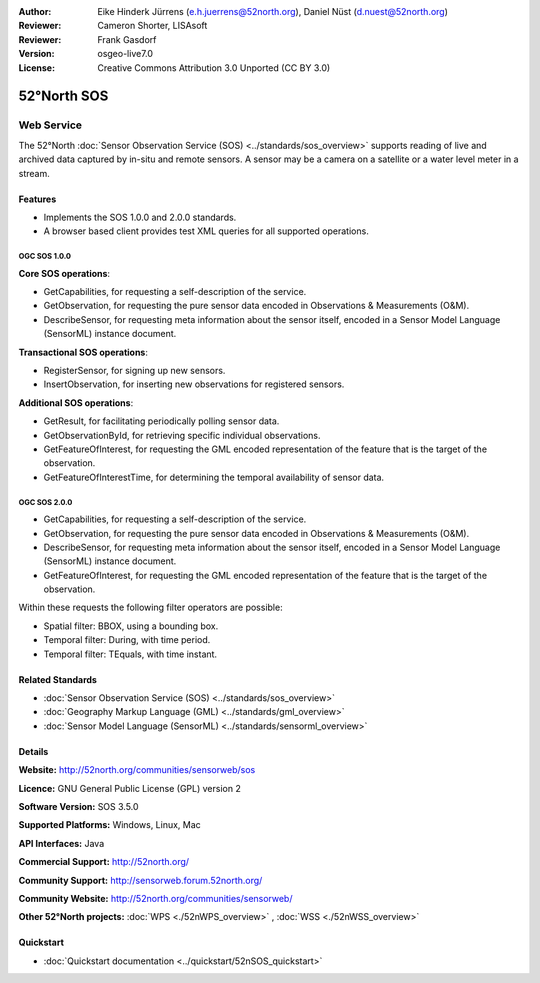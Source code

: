 :Author: Eike Hinderk Jürrens (e.h.juerrens@52north.org), Daniel Nüst (d.nuest@52north.org)
:Reviewer: Cameron Shorter, LISAsoft
:Reviewer: Frank Gasdorf
:Version: osgeo-live7.0
:License: Creative Commons Attribution 3.0 Unported (CC BY 3.0)

.. image:: ../../images/project_logos/logo_52North_160.png
  :scale: 100 %
  :alt: project logo
  :align: right
  :target: http://52north.org/sos


52°North SOS
================================================================================

Web Service
~~~~~~~~~~~~~~~~~~~~~~~~~~~~~~~~~~~~~~~~~~~~~~~~~~~~~~~~~~~~~~~~~~~~~~~~~~~~~~~~

The 52°North :doc:`Sensor Observation Service (SOS) <../standards/sos_overview>` supports reading of live and archived data captured by in-situ and remote sensors. A sensor may be a camera on a satellite or a water level meter in a stream.
 
.. image:: ../../images/screenshots/1024x768/52n_sos_test_client_v1_0_0_GetCapabilities.png
  :scale: 60 %
  :alt: screenshot of 52°North SOS test client version 1.0.0
  :align: right

Features
--------------------------------------------------------------------------------

* Implements the SOS 1.0.0 and 2.0.0 standards.

* A browser based client provides test XML queries for all supported operations.


OGC SOS 1.0.0
^^^^^^^^^^^^^^^^^^^^^^^^^^^^^^^^^^^^^^^^^^^^^^^^^^^^^^^^^^^^^^^^^^^^^^^^^^^^^^^^
**Core SOS operations**:

* GetCapabilities, for requesting a self-description of the service.
* GetObservation, for requesting the pure sensor data encoded in Observations & Measurements (O&M).
* DescribeSensor, for requesting meta information about the sensor itself, encoded in a Sensor Model Language (SensorML) instance document.

**Transactional SOS operations**:

* RegisterSensor, for signing up new sensors.
* InsertObservation, for inserting new observations for registered sensors.

**Additional SOS operations**:

* GetResult, for facilitating periodically polling sensor data.
* GetObservationById, for retrieving specific individual observations.
* GetFeatureOfInterest, for requesting the GML encoded representation of the feature that is the target of the observation.
* GetFeatureOfInterestTime, for determining the temporal availability of sensor data.

OGC SOS 2.0.0
^^^^^^^^^^^^^^^^^^^^^^^^^^^^^^^^^^^^^^^^^^^^^^^^^^^^^^^^^^^^^^^^^^^^^^^^^^^^^^^^

* GetCapabilities, for requesting a self-description of the service.
* GetObservation, for requesting the pure sensor data encoded in Observations & Measurements (O&M).
* DescribeSensor, for requesting meta information about the sensor itself, encoded in a Sensor Model Language (SensorML) instance document.
* GetFeatureOfInterest, for requesting the GML encoded representation of the feature that is the target of the observation.

Within these requests the following filter operators are possible:

* Spatial filter: BBOX, using a bounding box.
* Temporal filter: During, with time period.
* Temporal filter: TEquals, with time instant.

Related Standards
--------------------------------------------------------------------------------

* :doc:`Sensor Observation Service (SOS) <../standards/sos_overview>`
* :doc:`Geography Markup Language (GML) <../standards/gml_overview>`
* :doc:`Sensor Model Language (SensorML) <../standards/sensorml_overview>`

Details
--------------------------------------------------------------------------------

**Website:** http://52north.org/communities/sensorweb/sos

**Licence:** GNU General Public License (GPL) version 2

**Software Version:** SOS 3.5.0

**Supported Platforms:** Windows, Linux, Mac

**API Interfaces:** Java

**Commercial Support:** http://52north.org/

**Community Support:** http://sensorweb.forum.52north.org/

**Community Website:** http://52north.org/communities/sensorweb/

**Other 52°North projects:** :doc:`WPS <./52nWPS_overview>` , :doc:`WSS <./52nWSS_overview>`

Quickstart
--------------------------------------------------------------------------------

* :doc:`Quickstart documentation <../quickstart/52nSOS_quickstart>`

